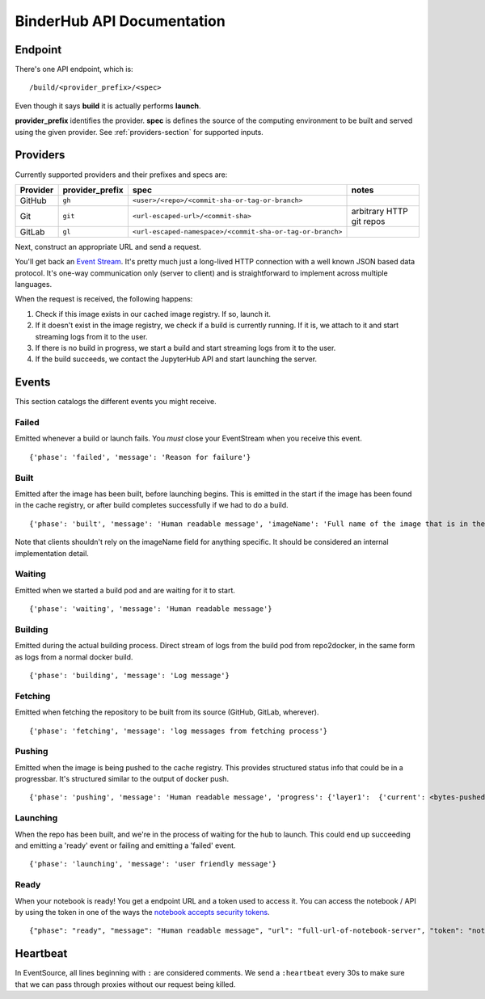 BinderHub API Documentation
===========================

Endpoint
--------

There's one API endpoint, which is:

::

    /build/<provider_prefix>/<spec>

Even though it says **build** it is actually performs **launch**.

**provider_prefix** identifies the provider.
**spec** is defines the source of the computing environment to be built and 
served using the given provider.
See :ref:`providers-section` for supported inputs.

.. _providers-section:

Providers
---------

Currently supported providers and their prefixes and specs are:

+------------+--------------------+-------------------------------------------------------------+----------------------------+
| Provider   | provider_prefix    | spec                                                        | notes                      |
+============+====================+=============================================================+============================+
| GitHub     | ``gh``             | ``<user>/<repo>/<commit-sha-or-tag-or-branch>``             |                            |
+------------+--------------------+-------------------------------------------------------------+----------------------------+
| Git        | ``git``            | ``<url-escaped-url>/<commit-sha>``                          | arbitrary HTTP git repos   |
+------------+--------------------+-------------------------------------------------------------+----------------------------+
| GitLab     | ``gl``             | ``<url-escaped-namespace>/<commit-sha-or-tag-or-branch>``   |                            |
+------------+--------------------+-------------------------------------------------------------+----------------------------+

Next, construct an appropriate URL and send a request.

You'll get back an `Event
Stream <https://developer.mozilla.org/en-US/docs/Web/API/Server-sent_events/Using_server-sent_events>`__.
It's pretty much just a long-lived HTTP connection with a well known
JSON based data protocol. It's one-way communication only (server to
client) and is straightforward to implement across multiple languages.

When the request is received, the following happens:

1. Check if this image exists in our cached image registry. If so,
   launch it.
2. If it doesn't exist in the image registry, we check if a build is
   currently running. If it is, we attach to it and start streaming logs
   from it to the user.
3. If there is no build in progress, we start a build and start
   streaming logs from it to the user.
4. If the build succeeds, we contact the JupyterHub API and start
   launching the server.

Events
------

This section catalogs the different events you might receive.

Failed
~~~~~~

Emitted whenever a build or launch fails. You *must* close your
EventStream when you receive this event.

::

    {'phase': 'failed', 'message': 'Reason for failure'}

Built
~~~~~

Emitted after the image has been built, before launching begins. This is
emitted in the start if the image has been found in the cache registry,
or after build completes successfully if we had to do a build.

::

    {'phase': 'built', 'message': 'Human readable message', 'imageName': 'Full name of the image that is in the cached docker registry'}

Note that clients shouldn't rely on the imageName field for anything
specific. It should be considered an internal implementation detail.

Waiting
~~~~~~~

Emitted when we started a build pod and are waiting for it to start.

::

    {'phase': 'waiting', 'message': 'Human readable message'}

Building
~~~~~~~~

Emitted during the actual building process. Direct stream of logs from
the build pod from repo2docker, in the same form as logs from a normal
docker build.

::

    {'phase': 'building', 'message': 'Log message'}

Fetching
~~~~~~~~

Emitted when fetching the repository to be built from its source
(GitHub, GitLab, wherever).

::

    {'phase': 'fetching', 'message': 'log messages from fetching process'}

Pushing
~~~~~~~

Emitted when the image is being pushed to the cache registry. This
provides structured status info that could be in a progressbar. It's
structured similar to the output of docker push.

::

    {'phase': 'pushing', 'message': 'Human readable message', 'progress': {'layer1':  {'current': <bytes-pushed>, 'total': <full-bytes>}, 'layer2': {'current': <bytes-pushed>, 'total': <full-bytes>}, 'layer3': "Pushed", 'layer4': 'Layer already exists'}}

Launching
~~~~~~~~~

When the repo has been built, and we're in the process of waiting for
the hub to launch. This could end up succeeding and emitting a 'ready'
event or failing and emitting a 'failed' event.

::

    {'phase': 'launching', 'message': 'user friendly message'}

Ready
~~~~~

When your notebook is ready! You get a endpoint URL and a token used to
access it. You can access the notebook / API by using the token in one
of the ways the `notebook accepts security
tokens <http://jupyter-notebook.readthedocs.io/en/stable/security.html>`__.

::

    {"phase": "ready", "message": "Human readable message", "url": "full-url-of-notebook-server", "token": "notebook-server-token"}

Heartbeat
---------

In EventSource, all lines beginning with ``:`` are considered comments.
We send a ``:heartbeat`` every 30s to make sure that we can pass through
proxies without our request being killed.
